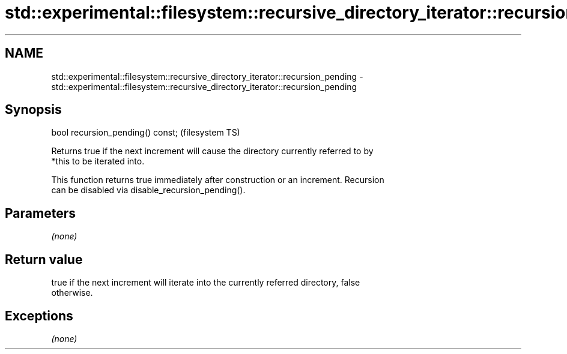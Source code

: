 .TH std::experimental::filesystem::recursive_directory_iterator::recursion_pending 3 "2018.03.28" "http://cppreference.com" "C++ Standard Libary"
.SH NAME
std::experimental::filesystem::recursive_directory_iterator::recursion_pending \- std::experimental::filesystem::recursive_directory_iterator::recursion_pending

.SH Synopsis
   bool recursion_pending() const;  (filesystem TS)

   Returns true if the next increment will cause the directory currently referred to by
   *this to be iterated into.

   This function returns true immediately after construction or an increment. Recursion
   can be disabled via disable_recursion_pending().

.SH Parameters

   \fI(none)\fP

.SH Return value

   true if the next increment will iterate into the currently referred directory, false
   otherwise.

.SH Exceptions

   \fI(none)\fP
